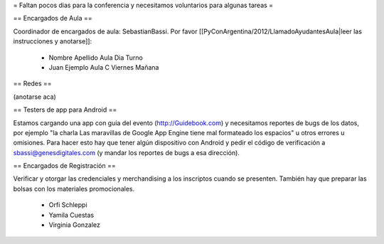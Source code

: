 = Faltan pocos dias para la conferencia y necesitamos voluntarios para algunas tareas =

== Encargados de Aula ==

Coordinador de encargados de aula: SebastianBassi. 
Por favor [[PyConArgentina/2012/LlamadoAyudantesAula|leer las instrucciones y anotarse]]:

 * Nombre Apellido Aula Dia Turno
 * Juan Ejemplo Aula C Viernes Mañana

== Redes ==

(anotarse aca)

== Testers de app para Android ==

Estamos cargando una app con guia del evento (http://Guidebook.com) y necesitamos reportes de bugs de los datos, por ejemplo "la charla Las maravillas de Google App Engine tiene mal formateado los espacios" u otros errores u omisiones. Para hacer esto hay que tener algún dispositivo con Android y pedir el código de verificación a sbassi@genesdigitales.com (y mandar los reportes de bugs a esa dirección).

== Encargados de Registración ==

Verificar y otorgar las credenciales y merchandising a los inscriptos cuando se presenten. También hay que preparar las bolsas con los materiales promocionales.

 * Orfi Schleppi
 * Yamila Cuestas
 * Virginia Gonzalez
